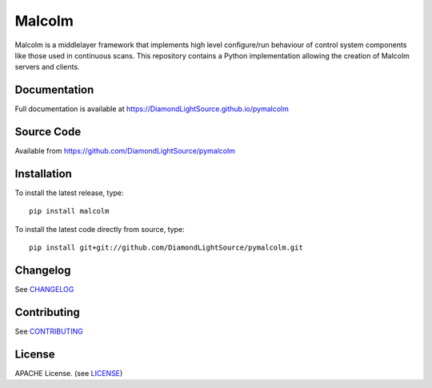 Malcolm
=======

|code_ci| |docs_ci| |coverage| |pypi_version|

Malcolm is a middlelayer framework that implements high level configure/run
behaviour of control system components like those used in continuous scans. 
This repository contains a Python implementation allowing the creation of 
Malcolm servers and clients. 

Documentation
-------------

Full documentation is available at https://DiamondLightSource.github.io/pymalcolm

Source Code
-----------

Available from https://github.com/DiamondLightSource/pymalcolm

Installation
------------
To install the latest release, type::

    pip install malcolm

To install the latest code directly from source, type::

    pip install git+git://github.com/DiamondLightSource/pymalcolm.git

Changelog
---------

See `CHANGELOG`_

Contributing
------------

See `CONTRIBUTING`_

License
-------
APACHE License. (see `LICENSE`_)


.. |code_ci| image:: https://github.com/DiamondLightSource/pymalcolm/actions/workflows/code.yml/badge.svg?branch=master
    :target: https://github.com/DiamondLightSource/pymalcolm/actions?query=workflow%3A%22Code+CI%22
    :alt: Code CI

.. |docs_ci| image::  https://github.com/DiamondLightSource/pymalcolm/actions/workflows/docs.yml/badge.svg?branch=master
    :target: https://github.com/DiamondLightSource/pymalcolm/actions?query=workflow%3A%22Docs+CI%22
    :alt: Docs CI

.. |coverage| image:: https://codecov.io/gh/DiamondLightSource/pymalcolm/branch/master/graph/badge.svg
    :target: https://codecov.io/gh/DiamondLightSource/pymalcolm
    :alt: Test coverage

.. |pypi_version| image:: https://img.shields.io/pypi/v/malcolm.svg
    :target: https://pypi.python.org/pypi/malcolm/
    :alt: Latest PyPI version

.. _CHANGELOG:
    https://github.com/DiamondLightSource/pymalcolm/blob/master/CHANGELOG.rst

.. _CONTRIBUTING:
    https://github.com/DiamondLightSource/pymalcolm/blob/master/CONTRIBUTING.rst

.. _LICENSE:
    https://github.com/DiamondLightSource/pymalcolm/blob/master/LICENSE
